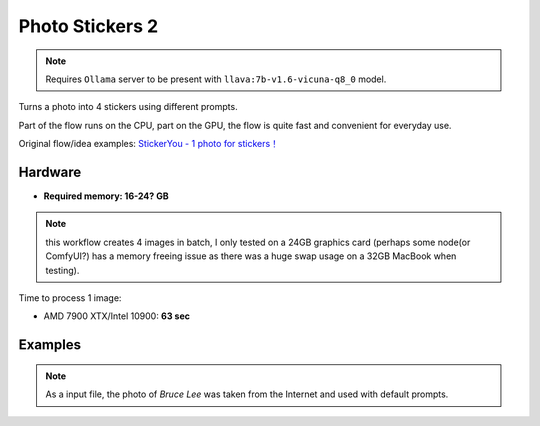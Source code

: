 .. _PhotoStickers2:

Photo Stickers 2
================

.. note:: Requires ``Ollama`` server to be present with ``llava:7b-v1.6-vicuna-q8_0`` model.

Turns a photo into 4 stickers using different prompts.

Part of the flow runs on the CPU, part on the GPU, the flow is quite fast and convenient for everyday use.

Original flow/idea examples: `StickerYou - 1 photo for stickers！ <https://openart.ai/workflows/rui400/stickeryou---1-photo-for-stickers/e8TPNxcEGKdNJ40bQXlU>`_

Hardware
""""""""

- **Required memory: 16-24? GB**

.. note:: this workflow creates 4 images in batch, I only tested on a 24GB graphics card (perhaps some node(or ComfyUI?) has a memory freeing issue as there was a huge swap usage on a 32GB MacBook when testing).

Time to process 1 image:

- AMD 7900 XTX/Intel 10900: **63 sec**

Examples
""""""""

.. note:: As a input file, the photo of `Bruce Lee` was taken from the Internet and used with default prompts.

.. image:: /FlowsResults/PhotoStickers2_1.png

.. image:: /FlowsResults/PhotoStickers2_2.png

.. image:: /FlowsResults/PhotoStickers2_3.png

.. image:: /FlowsResults/PhotoStickers2_4.png
